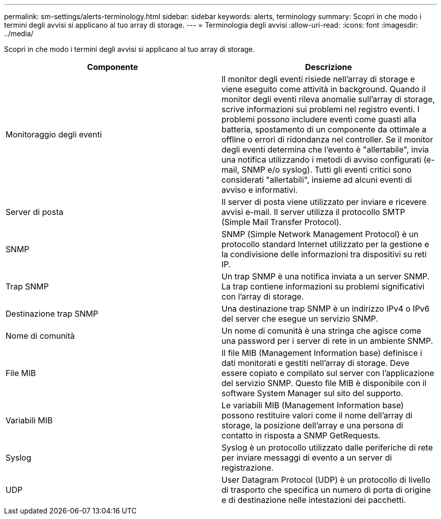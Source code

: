 ---
permalink: sm-settings/alerts-terminology.html 
sidebar: sidebar 
keywords: alerts, terminology 
summary: Scopri in che modo i termini degli avvisi si applicano al tuo array di storage. 
---
= Terminologia degli avvisi
:allow-uri-read: 
:icons: font
:imagesdir: ../media/


[role="lead"]
Scopri in che modo i termini degli avvisi si applicano al tuo array di storage.

|===
| Componente | Descrizione 


 a| 
Monitoraggio degli eventi
 a| 
Il monitor degli eventi risiede nell'array di storage e viene eseguito come attività in background. Quando il monitor degli eventi rileva anomalie sull'array di storage, scrive informazioni sui problemi nel registro eventi. I problemi possono includere eventi come guasti alla batteria, spostamento di un componente da ottimale a offline o errori di ridondanza nel controller. Se il monitor degli eventi determina che l'evento è "allertabile", invia una notifica utilizzando i metodi di avviso configurati (e-mail, SNMP e/o syslog). Tutti gli eventi critici sono considerati "allertabili", insieme ad alcuni eventi di avviso e informativi.



 a| 
Server di posta
 a| 
Il server di posta viene utilizzato per inviare e ricevere avvisi e-mail. Il server utilizza il protocollo SMTP (Simple Mail Transfer Protocol).



 a| 
SNMP
 a| 
SNMP (Simple Network Management Protocol) è un protocollo standard Internet utilizzato per la gestione e la condivisione delle informazioni tra dispositivi su reti IP.



 a| 
Trap SNMP
 a| 
Un trap SNMP è una notifica inviata a un server SNMP. La trap contiene informazioni su problemi significativi con l'array di storage.



 a| 
Destinazione trap SNMP
 a| 
Una destinazione trap SNMP è un indirizzo IPv4 o IPv6 del server che esegue un servizio SNMP.



 a| 
Nome di comunità
 a| 
Un nome di comunità è una stringa che agisce come una password per i server di rete in un ambiente SNMP.



 a| 
File MIB
 a| 
Il file MIB (Management Information base) definisce i dati monitorati e gestiti nell'array di storage. Deve essere copiato e compilato sul server con l'applicazione del servizio SNMP. Questo file MIB è disponibile con il software System Manager sul sito del supporto.



 a| 
Variabili MIB
 a| 
Le variabili MIB (Management Information base) possono restituire valori come il nome dell'array di storage, la posizione dell'array e una persona di contatto in risposta a SNMP GetRequests.



 a| 
Syslog
 a| 
Syslog è un protocollo utilizzato dalle periferiche di rete per inviare messaggi di evento a un server di registrazione.



 a| 
UDP
 a| 
User Datagram Protocol (UDP) è un protocollo di livello di trasporto che specifica un numero di porta di origine e di destinazione nelle intestazioni dei pacchetti.

|===